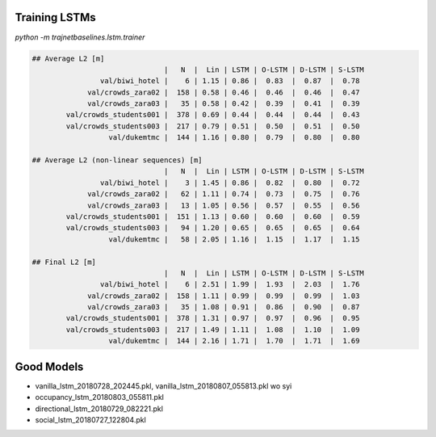 Training LSTMs
==============

`python -m trajnetbaselines.lstm.trainer`


.. code-block::

    ## Average L2 [m]
                                   |   N  |  Lin | LSTM | O-LSTM | D-LSTM | S-LSTM
                    val/biwi_hotel |    6 | 1.15 | 0.86 |  0.83  |  0.87  |  0.78
                 val/crowds_zara02 |  158 | 0.58 | 0.46 |  0.46  |  0.46  |  0.47
                 val/crowds_zara03 |   35 | 0.58 | 0.42 |  0.39  |  0.41  |  0.39
            val/crowds_students001 |  378 | 0.69 | 0.44 |  0.44  |  0.44  |  0.43
            val/crowds_students003 |  217 | 0.79 | 0.51 |  0.50  |  0.51  |  0.50
                      val/dukemtmc |  144 | 1.16 | 0.80 |  0.79  |  0.80  |  0.80

    ## Average L2 (non-linear sequences) [m]
                                   |   N  |  Lin | LSTM | O-LSTM | D-LSTM | S-LSTM
                    val/biwi_hotel |    3 | 1.45 | 0.86 |  0.82  |  0.80  |  0.72
                 val/crowds_zara02 |   62 | 1.11 | 0.74 |  0.73  |  0.75  |  0.76
                 val/crowds_zara03 |   13 | 1.05 | 0.56 |  0.57  |  0.55  |  0.56
            val/crowds_students001 |  151 | 1.13 | 0.60 |  0.60  |  0.60  |  0.59
            val/crowds_students003 |   94 | 1.20 | 0.65 |  0.65  |  0.65  |  0.64
                      val/dukemtmc |   58 | 2.05 | 1.16 |  1.15  |  1.17  |  1.15

    ## Final L2 [m]
                                   |   N  |  Lin | LSTM | O-LSTM | D-LSTM | S-LSTM
                    val/biwi_hotel |    6 | 2.51 | 1.99 |  1.93  |  2.03  |  1.76
                 val/crowds_zara02 |  158 | 1.11 | 0.99 |  0.99  |  0.99  |  1.03
                 val/crowds_zara03 |   35 | 1.08 | 0.91 |  0.86  |  0.90  |  0.87
            val/crowds_students001 |  378 | 1.31 | 0.97 |  0.97  |  0.96  |  0.95
            val/crowds_students003 |  217 | 1.49 | 1.11 |  1.08  |  1.10  |  1.09
                      val/dukemtmc |  144 | 2.16 | 1.71 |  1.70  |  1.71  |  1.69


Good Models
===========

* vanilla_lstm_20180728_202445.pkl, vanilla_lstm_20180807_055813.pkl wo syi
* occupancy_lstm_20180803_055811.pkl
* directional_lstm_20180729_082221.pkl
* social_lstm_20180727_122804.pkl
